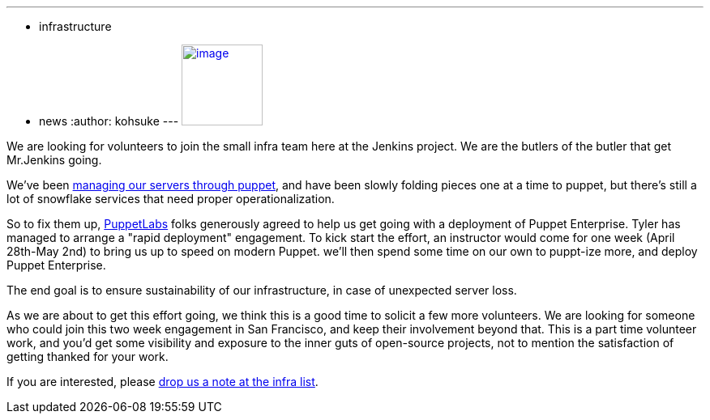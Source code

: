 ---
:layout: post
:title: Come join the infra team!
:nodeid: 465
:created: 1397857553
:tags:
  - infrastructure
  - news
:author: kohsuke
---
https://puppetlabs.com/[image:https://i.stack.imgur.com/RZN4l.jpg[image,width=100]]


We are looking for volunteers to join the small infra team here at the Jenkins project. We are the butlers of the butler that get Mr.Jenkins going. +

We've been https://github.com/jenkins-infra/jenkins-infra[managing our servers through puppet], and have been slowly folding pieces one at a time to puppet, but there's still a lot of snowflake services that need proper operationalization. +

So to fix them up, https://puppetlabs.com/[PuppetLabs] folks generously agreed to help us get going with a deployment of Puppet Enterprise. Tyler has managed to arrange a "rapid deployment" engagement. To kick start the effort, an instructor would come for one week (April 28th-May 2nd) to bring us up to speed on modern Puppet. we'll then spend some time on our own to puppt-ize more, and deploy Puppet Enterprise. +

The end goal is to ensure sustainability of our infrastructure, in case of unexpected server loss. +

As we are about to get this effort going, we think this is a good time to solicit a few more volunteers. We are looking for someone who could join this two week engagement in San Francisco, and keep their involvement beyond that. This is a part time volunteer work, and you'd get some visibility and exposure to the inner guts of open-source projects, not to mention the satisfaction of getting thanked for your work. +

If you are interested, please https://jenkins-ci.org/content/mailing-lists[drop us a note at the infra list]. +
